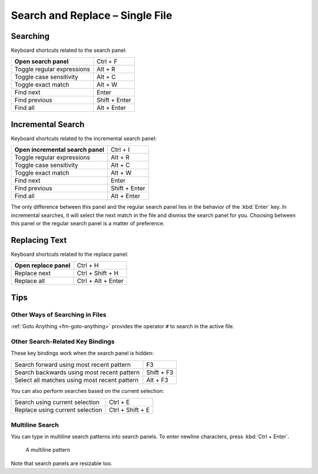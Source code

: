 ================================
Search and Replace – Single File
================================

.. _snr-search-buffer:

Searching
=========

Keyboard shortcuts related to the search panel:

==========================  ====================
**Open search panel**       Ctrl + F
Toggle regular expressions  Alt + R
Toggle case sensitivity     Alt + C
Toggle exact match          Alt + W
Find next                   Enter
Find previous               Shift + Enter
Find all                    Alt + Enter
==========================  ====================

.. _snr-incremental-search-buffer:

Incremental Search
==================

Keyboard shortcuts related to the incremental search panel:

=================================  ====================
**Open incremental search panel**  Ctrl + I
Toggle regular expressions         Alt + R
Toggle case sensitivity            Alt + C
Toggle exact match                 Alt + W
Find next                          Enter
Find previous                      Shift + Enter
Find all                           Alt + Enter
=================================  ====================

The only difference between this panel
and the regular search panel
lies in the behavior of the :kbd:`Enter` key.
In incremental searches,
it will select the next match in the file
and dismiss the search panel for you.
Choosing between this panel or the regular search panel
is a matter of preference.


.. _snr-replace-buffer:

Replacing Text
==============

Keyboard shortcuts related to the replace panel:

==========================  ====================
**Open replace panel**      Ctrl + H
Replace next                Ctrl + Shift + H
Replace all                 Ctrl + Alt + Enter
==========================  ====================


.. _snr-tips-buffer:

Tips
====


Other Ways of Searching in Files
--------------------------------

:ref:`Goto Anything <fm-goto-anything>`
provides the operator ``#``
to search in the active file.


Other Search-Related Key Bindings
---------------------------------

These key bindings work
when the search panel is hidden:

=============================================== =================
Search forward using most recent pattern        F3
Search backwards using most recent pattern      Shift + F3
Select all matches using most recent pattern    Alt + F3
=============================================== =================

You can also perform searches
based on the current selection:

=================================== ==================
Search using current selection      Ctrl + E
Replace using current selection     Ctrl + Shift + E
=================================== ==================

.. _snr-multiline-search:

Multiline Search
----------------

You can type in multiline search patterns
into search panels.
To enter newline characters,
press :kbd:`Ctrl + Enter`.

.. figure:: search-and-replace-multiline.png

   A multiline pattern

Note that search panels are resizable too.
